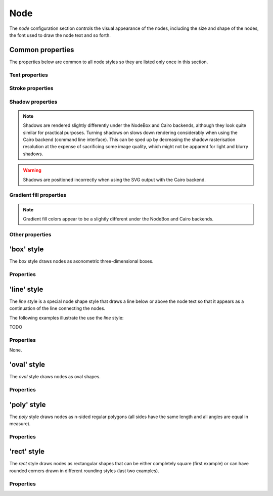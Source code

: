 Node
====

The *node* configuration section controls the visual appearance of the
nodes, including the size and shape of the nodes, the font used to draw
the node text and so forth.


Common properties
-----------------

The properties below are common to all node styles so they are listed only
once in this section.

Text properties
^^^^^^^^^^^^^^^

.. property:: fontName

    .. propparams:: String "Gill Sans"

    Name of the font to draw the node text with. Normal font weights are
    always used.
    
    .. note:: The font name is usually not portable across different
        operating system and graphics backend combinations and it might need to
        be adjusted for each platform. Different graphics backends and
        operating systems may resolve font names differently, for example the
        font name "Helvetica" might result in a different font being picked up
        by NodeBox on Mac OS X than the by the command line application on
        Windows using the Cairo backend.
        

.. property:: lineHeight

    .. propparams:: Number 1.3
       :values: >0.0

    Line height of the node text expressed as a multiplier of the font size.


.. property:: textAlign

    .. propparams:: Enum auto
        :values: left, right, center, justify, auto

    Alignment of the text within the node shape. The value *auto* aligns the
    text left or right depending on the node's orientation in relation to its
    parent and centers the text in the root node.


.. property:: justifyMinLines

    .. propparams:: Number 5
       :values: >0

    If :ref:property:`textAlign` is set to *justify*, this property
    specifies the minimum number of lines for the full justification to
    take effect.  If the total number of lines is below this value, the
    text will be centered instead.


.. property:: hyphenate

    .. propparams:: Boolean yes

    Controls whether the node text should be hyphenated if it spans multiple
    lines.

    .. note:: Hyphenation is supported for English text only.


.. property:: maxTextWidth

    .. propparams:: Number 240.0
       :values: >0.0

    Maximum width of the node text. If the whole text cannot fit into a
    single line of this width, the text will be broken into multiple
    lines and it will be aligned according to the value of the
    :ref:property:`textAlign` property.


.. property:: textPadX

    .. propparams:: Number fontSize * 1.0
       :values: >0.0

    Horizontal padding between the bounding rectangle of the node text and the
    node shape. It is recommended to set this value proportional to the font
    size.


.. property:: textPadY

    .. propparams:: Number fontSize * 0.45
       :values: >0.0

    Vertical padding between the bounding rectangle of the node text and the
    node shape. It is recommended to set this value proportional to the font
    size.


.. property:: textBaselineCorrection

    .. propparams:: Number -0.2

    Vertical text baseline correction factor expressed as a fraction of the
    font size. Positive values move the baseline downwards, negative upwards.
    The value might need to be adjusted for the font used.

    .. note:: Different graphics backend and operating system combinations
        might require slightly different values for the same font to be
        positioned vertically in the same way.


Stroke properties
^^^^^^^^^^^^^^^^^

.. property:: strokeWidth

    .. propparams:: Number 1.3
       :values: >0.0

    Stroke width of the outline of the node shape. A value of *0.0*
    results in no outline.


Shadow properties
^^^^^^^^^^^^^^^^^

.. note:: Shadows are rendered slightly differently under the NodeBox and Cairo
    backends, although they look quite similar for practical purposes. Turning
    shadows on slows down rendering considerably when using the Cairo backend
    (command line interface). This can be sped up by decreasing the shadow
    rasterisation resolution at the expense of sacrificing some image quality,
    which might not be apparent for light and blurry shadows.

.. warning:: Shadows are positioned incorrectly when using the SVG output with
    the Cairo backend.


.. property:: nodeDrawShadow

    .. propparams:: Boolean no

    Controls whether the node shape casts a shadow.


.. property:: nodeShadowColor

    .. propparams:: Color rgba(0, 0, 0, 0.2)

    Color of the node shadow. Typically, this is specified as an RGBA color
    with a low alpha value to make the shadow somewhat transparent.


.. property:: nodeShadowBlur

    .. propparams:: Number 3.0
       :values: >0.0

    Blur radius of the node shadow. Larger values yield smoother shadows but
    result in longer rendering times (especially with the Cairo backend).


.. property:: nodeShadowOffsX

    .. propparams:: Number 2.5

    Horizontal offset of the node shadow.


.. property:: nodeShadowOffsY

    .. propparams:: Number 2.5

    Vertical offset of the node shadow.


.. property:: textDrawShadow

    .. propparams:: Boolean no

    Controls whether the node text casts a shadow.


.. property:: textShadowColor

    .. propparams:: Color rgba(0, 0, 0, 0.5)

    Color of the text shadow. Typically, this is specified as an RGBA color
    with a low alpha value to make the shadow somewhat transparent.


.. property:: textShadowOffsX

    .. propparams:: Number -0.6

    Horizontal offset of the text shadow.


.. property:: textShadowOffsY

    .. propparams:: Number -0.6

    Vertical offset of the text shadow.



Gradient fill properties
^^^^^^^^^^^^^^^^^^^^^^^^

.. note:: Gradient fill colors appear to be a slightly different under the
    NodeBox and Cairo backends.


.. property:: drawGradient

    .. propparams:: Boolean no

    Controls whether the node shape should be filled using a linear top-down
    gradient.


.. property:: gradientTopColor

    .. propparams:: Color baseColor.lighten(.12)

    Color at the top of the gradient.


.. property:: gradientBottomColor

    .. propparams:: Color baseColor.darken(.04)

    Color at the bottom of the gradient.


Other properties
^^^^^^^^^^^^^^^^

.. property:: connectionAnchorPoint

    .. propparams:: Enum auto
        :values: auto, center

    TODO


'box' style
-----------

The *box* style draws nodes as axonometric three-dimensional boxes.

.. image:: figures/images/nodes-box.png


Properties
^^^^^^^^^^

.. property:: boxOrientation

    .. propparams:: Enum topright
       :values: topleft, topright, bottomleft, bottomright

    Orientation of the three-dimensional depth of the box.


.. property:: boxDepth

    .. propparams:: Number 20 * pow(0.7, depth)
       :values: >0.0

    The three-dimensional depth of the box.


.. property:: horizSideColor

    .. propparams:: Color baseColor.lighten(0.34)

    Color of the horizontal part of the three-dimensional depth of the box.


.. property:: vertSideColor

    .. propparams:: Color baseColor.lighten(0.12)

    Color of the vertical part of the three-dimensional depth of the box.


.. property:: strokeColor

    .. propparams:: Color baseColor

    Stroke color of the wireframe of the box. Back lines are not drawn.



'line' style
------------

The *line* style is a special node shape style that draws a line below or above
the node text so that it appears as a continuation of the line connecting the
nodes.

.. image:: figures/images/nodes-line.png

The following examples illustrate the use the *line* style:

TODO


Properties
^^^^^^^^^^

None.



'oval' style
------------

The *oval* style draws nodes as oval shapes.

.. image:: figures/images/nodes-oval.png


Properties
^^^^^^^^^^

.. property:: aspectRatio

    .. propparams:: Number 1.0
       :values: >0.0

    Initial aspect ratio of the oval (the ratio of the width and the height of
    the oval). Values less than *1.0* yield a vertically oriented oval shape,
    values greater than *1.0* a horizontally oriented oval, and *1.0* a circle.


.. property:: maxWidth

    .. propparams:: Number 400.0
       :values: >0.0

    Maximum width the oval is allowed to reach without changing its aspect
    ratio. Once the width limit is reached, the aspect ratio is progressively
    decreased until the full node text fits into the node shape.



'poly' style
------------

The *poly* style draws nodes as n-sided regular polygons (all sides have the
same length and all angles are equal in measure).

.. image:: figures/images/nodes-poly.png


Properties
^^^^^^^^^^

.. property:: numSides

    .. propparams:: Number 6
       :values: >0

    Number of sides of the regular polygon.


.. property:: rotation

    .. propparams:: Number 0

    Rotation of the polygon around its center in degrees.



'rect' style
------------

The *rect* style draws nodes as rectangular shapes that can be either
completely square (first example) or can have rounded corners drawn in
different rounding styles (last two examples).

.. image:: figures/images/nodes-rect.png


Properties
^^^^^^^^^^

.. property:: roundingStyle

    .. propparams:: Enum screen
       :values: screen, arc

    Controls the rounding style of the rectangle. *screen* results in a
    shape similar to an old CRT television screen, *arc* draws a
    rectangle with rounded corners using quarter circle arc segments.

    .. figure:: figures/images/nodes-rect-roundingStyle-a.png
       :alt: screen

       screen


    .. figure:: figures/images/nodes-rect-roundingStyle-b.png
       :alt: arc

       arc


.. property:: roundness

    .. propparams:: Number 1.0
       :values: 0.0–1.0

    Rectangle roundess factor if :ref:property:`roundingStyle` is set to
    *screen*. A value of *0.0* yields completely square corners and
    *1.0* fully rounded ones.

    .. figure:: figures/images/nodes-rect-roundness-a.png
       :alt: roundness = 0

       roundness = 0


    .. figure:: figures/images/nodes-rect-roundness-b.png
       :alt: roundness = 0.5

       roundness = 0.5


    .. figure:: figures/images/nodes-rect-roundness-c.png
       :alt: roundness = 1.0

       roundness = 1.0


.. property:: cornerRadius

    .. propparams:: Number 5.0
       :values: >0.0

    If :ref:property:`roundingStyle` is set to *arc*, the rectangle
    corners are drawn using quarter circle arcs having this radius (in
    points). The radius is capped at half the node's height or width
    (whichever is lower) to prevent self-overlapping curves. This lends
    itself to a neat trick to draw capsule-like node shapes by setting
    the corner radius to a very large value (last example).

    .. figure:: figures/images/nodes-rect-cornerRadius-a.png
       :alt: cornerRadius = 5

       cornerRadius = 5


    .. figure:: figures/images/nodes-rect-cornerRadius-b.png
       :alt: cornerRadius = 10

       cornerRadius = 10


    .. figure:: figures/images/nodes-rect-cornerRadius-c.png
       :alt: cornerRadius = 1000

       cornerRadius = 1000

